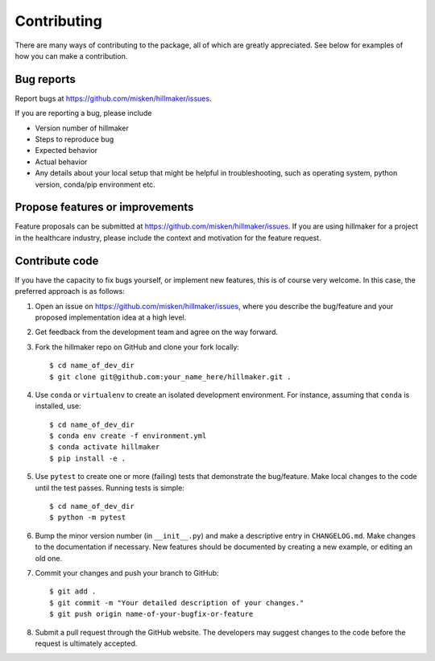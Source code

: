 Contributing
============

There are many ways of contributing to the package, all of which are greatly
appreciated. See below for examples of how you can make a contribution.


Bug reports
-----------

Report bugs at https://github.com/misken/hillmaker/issues.

If you are reporting a bug, please include

* Version number of hillmaker
* Steps to reproduce bug
* Expected behavior
* Actual behavior
* Any details about your local setup that might be helpful in troubleshooting,
  such as operating system, python version, conda/pip environment etc.


Propose features or improvements
--------------------------------

Feature proposals can be submitted at https://github.com/misken/hillmaker/issues.
If you are using hillmaker for a project in the healthcare industry, please include the context and motivation
for the feature request.


Contribute code
---------------

If you have the capacity to fix bugs yourself, or implement new features, this
is of course very welcome. In this case, the preferred approach is as follows:

1.  Open an issue on https://github.com/misken/hillmaker/issues, where you
    describe the bug/feature and your proposed implementation idea at a high level.

2.  Get feedback from the development team and agree on the way forward.

3.  Fork the hillmaker repo on GitHub and clone your fork locally::

     $ cd name_of_dev_dir
     $ git clone git@github.com:your_name_here/hillmaker.git .

4.  Use ``conda`` or ``virtualenv`` to create an isolated development
    environment. For instance, assuming that ``conda`` is installed, use::

     $ cd name_of_dev_dir
     $ conda env create -f environment.yml
     $ conda activate hillmaker
     $ pip install -e .

5.  Use ``pytest`` to create one or more (failing) tests that demonstrate the
    bug/feature. Make local changes to the code until the test passes. Running
    tests is simple::

     $ cd name_of_dev_dir
     $ python -m pytest

6.  Bump the minor version number (in ``__init__.py``) and make a descriptive
    entry in ``CHANGELOG.md``. Make changes to the documentation if necessary.
    New features should be documented by creating a new example, or editing
    an old one.

7.  Commit your changes and push your branch to GitHub::

     $ git add .
     $ git commit -m "Your detailed description of your changes."
     $ git push origin name-of-your-bugfix-or-feature

8.  Submit a pull request through the GitHub website. The developers may
    suggest changes to the code before the request is ultimately accepted.